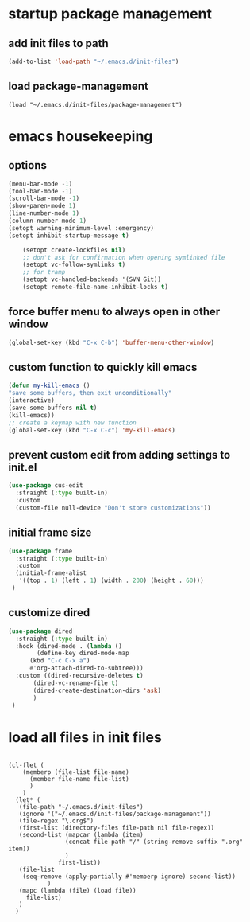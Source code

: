 #+auto_tangle: t

* startup package management
** add init files to path
#+begin_src emacs-lisp :tangle yes
  (add-to-list 'load-path "~/.emacs.d/init-files")
#+end_src

** load package-management
#+begin_src elisp :tangle yes
  (load "~/.emacs.d/init-files/package-management")
#+end_src


* emacs housekeeping
** options
#+begin_src emacs-lisp :tangle yes
  (menu-bar-mode -1)
  (tool-bar-mode -1)
  (scroll-bar-mode -1)
  (show-paren-mode 1)
  (line-number-mode 1)
  (column-number-mode 1)  
  (setopt warning-minimum-level :emergency)
  (setopt inhibit-startup-message t)
  
      (setopt create-lockfiles nil)
      ;; don't ask for confirmation when opening symlinked file
      (setopt vc-follow-symlinks t)
      ;; for tramp
      (setopt vc-handled-backends '(SVN Git))
      (setopt remote-file-name-inhibit-locks t)
#+end_src

** force buffer menu to always open in other window
#+begin_src emacs-lisp :tangle yes
(global-set-key (kbd "C-x C-b") 'buffer-menu-other-window)
#+end_src

** custom function to quickly kill emacs
#+begin_src emacs-lisp :tangle yes
  (defun my-kill-emacs ()
  "save some buffers, then exit unconditionally"
  (interactive)
  (save-some-buffers nil t)
  (kill-emacs))
  ;; create a keymap with new function
  (global-set-key (kbd "C-x C-c") 'my-kill-emacs)
#+end_src

** prevent custom edit from adding settings to init.el
#+begin_src emacs-lisp :tangle yes
  (use-package cus-edit
    :straight (:type built-in)
    :custom
    (custom-file null-device "Don't store customizations"))			 
#+end_src

** initial frame size
#+begin_src emacs-lisp :tangle yes
  (use-package frame
    :straight (:type built-in)
    :custom
    (initial-frame-alist
	 '((top . 1) (left . 1) (width . 200) (height . 60)))
   )
#+end_src

** customize dired
#+begin_src emacs-lisp :tangle yes
  (use-package dired
    :straight (:type built-in)
    :hook (dired-mode . (lambda ()
	      (define-key dired-mode-map
		(kbd "C-c C-x a")
		#'org-attach-dired-to-subtree)))
    :custom ((dired-recursive-deletes t)
	     (dired-vc-rename-file t)
	     (dired-create-destination-dirs 'ask)
	     )	     
   )
#+end_src


* load all files in init files
#+begin_src elisp :tangle yes

  (cl-flet (
	  (memberp (file-list file-name)
	    (member file-name file-list)
	    )
	  )    
    (let* (
	 (file-path "~/.emacs.d/init-files")
	 (ignore '("~/.emacs.d/init-files/package-management"))
	 (file-regex "\.org$")
	 (first-list (directory-files file-path nil file-regex))
	 (second-list (mapcar (lambda (item)
			      (concat file-path "/" (string-remove-suffix ".org" item))
			      )
			    first-list))
	 (file-list
	  (seq-remove (apply-partially #'memberp ignore) second-list))
		     )
     (mapc (lambda (file) (load file))	     
	   file-list)
     )
    )

#+end_src




